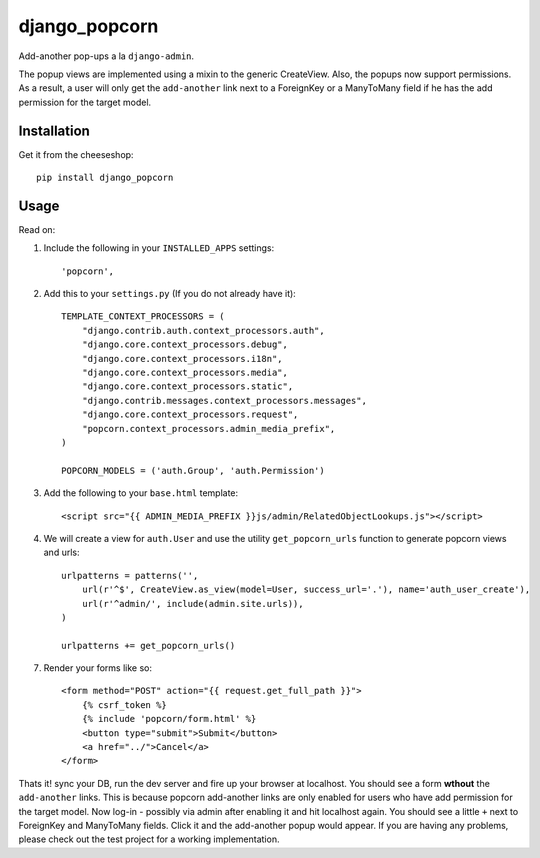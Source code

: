 =============================
django_popcorn
=============================

.. image:: https://badge.fury.io/py/django_popcorn.png
    :target: http://badge.fury.io/py/django_popcorn
    
.. image:: https://travis-ci.org/alixedi/django_popcorn.png?branch=master
        :target: https://travis-ci.org/alixedi/django_popcorn

.. image:: https://pypip.in/d/django_popcorn/badge.png
        :target: https://crate.io/packages/django_popcorn?version=latest

.. image:: https://coveralls.io/repos/alixedi/django_popcorn/badge.png
  :target: https://coveralls.io/r/alixedi/django_popcorn

Add-another pop-ups a la ``django-admin``. 

The popup views are implemented using a mixin to the generic CreateView. Also, the popups now support permissions. As a result, a user will only get the ``add-another`` link next to a ForeignKey or a ManyToMany field if he has the add permission for the target model. 

Installation
------------

Get it from the cheeseshop: ::

    pip install django_popcorn


Usage
-----

Read on: 

1. Include the following in your ``INSTALLED_APPS`` settings: ::

    'popcorn',

2. Add this to your ``settings.py`` (If you do not already have it): ::

    TEMPLATE_CONTEXT_PROCESSORS = (
        "django.contrib.auth.context_processors.auth",
        "django.core.context_processors.debug",
        "django.core.context_processors.i18n",
        "django.core.context_processors.media",
        "django.core.context_processors.static",
        "django.contrib.messages.context_processors.messages",
        "django.core.context_processors.request",
        "popcorn.context_processors.admin_media_prefix",
    )

    POPCORN_MODELS = ('auth.Group', 'auth.Permission')

3. Add the following to your ``base.html`` template: ::

    <script src="{{ ADMIN_MEDIA_PREFIX }}js/admin/RelatedObjectLookups.js"></script>

4. We will create a view for ``auth.User`` and use the utility ``get_popcorn_urls`` function to generate popcorn views and urls: ::

    urlpatterns = patterns('',
        url(r'^$', CreateView.as_view(model=User, success_url='.'), name='auth_user_create'),
        url(r'^admin/', include(admin.site.urls)),
    )

    urlpatterns += get_popcorn_urls()

7. Render your forms like so: :: 

        <form method="POST" action="{{ request.get_full_path }}">
            {% csrf_token %}
            {% include 'popcorn/form.html' %}
            <button type="submit">Submit</button>
            <a href="../">Cancel</a>
        </form>

Thats it! sync your DB, run the dev server and fire up your browser at localhost. You should see a form **wthout** the ``add-another`` links. This is because popcorn add-another links are only enabled for users who have add permission for the target model. Now log-in - possibly via admin after enabling it and hit localhost again. You should see a little ``+`` next to ForeignKey and ManyToMany fields. Click it and the add-another popup would appear. If you are having any problems, please check out the test project for a working implementation.
